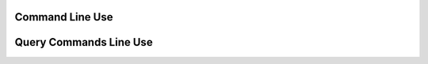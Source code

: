 Command Line Use
================

.. argparse::
   :module: mini_project_2.__main__
   :func: get_parser
   :prog: mini_project_2

Query Commands Line Use
=======================

.. argparse::
    :module: mini_project_2.__main__
    :func: get_query_parser
    :prog: mini_project_2 query commands
